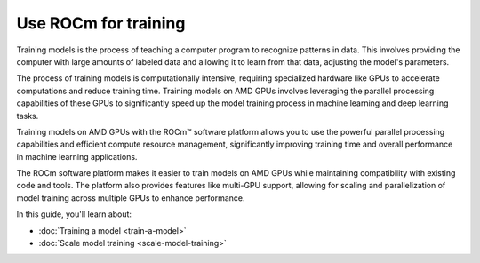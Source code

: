 .. meta::
   :description: How to use ROCm for training models
   :keywords: ROCm, LLM, training, GPUs, training model, scaling model, usage, tutorial

=======================
Use ROCm for training
=======================

Training models is the process of teaching a computer program to recognize patterns in data. This involves providing the computer with large amounts of labeled data and allowing it to learn from that data, adjusting the model's parameters. 

The process of training models is computationally intensive, requiring specialized hardware like GPUs to accelerate computations and reduce training time. Training models on AMD GPUs involves leveraging the parallel processing capabilities of these GPUs to significantly speed up the model training process in machine learning and deep learning tasks.  

Training models on AMD GPUs with the ROCm™ software platform allows you to use the powerful parallel processing capabilities and efficient compute resource management, significantly improving training time and overall performance in machine learning applications.
 
The ROCm software platform makes it easier to train models on AMD GPUs while maintaining compatibility with existing code and tools. The platform also provides features like multi-GPU support, allowing for scaling and parallelization of model training across multiple GPUs to enhance performance. 

In this guide, you'll learn about:

- :doc:`Training a model <train-a-model>`

- :doc:`Scale model training <scale-model-training>`